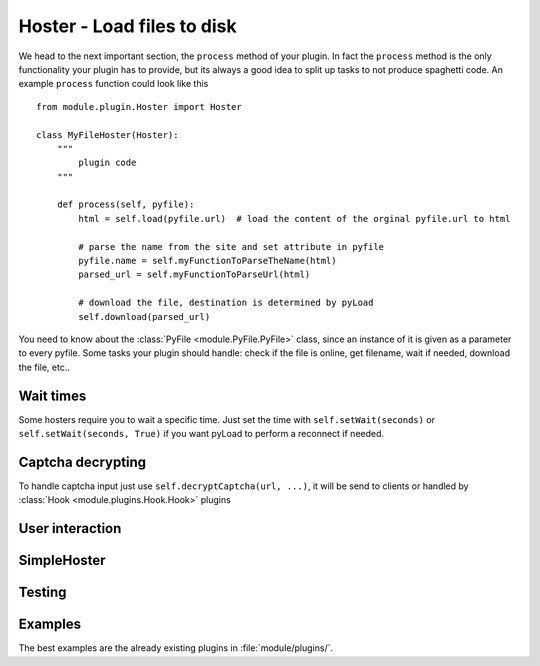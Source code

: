 .. _hoster_plugin:

Hoster - Load files to disk
===========================

We head to the next important section, the ``process`` method of your plugin.
In fact the ``process`` method is the only functionality your plugin has to provide, but its always a good idea to split up tasks to not produce spaghetti code.
An example ``process`` function could look like this ::

        from module.plugin.Hoster import Hoster

        class MyFileHoster(Hoster):
            """
                plugin code
            """
            
            def process(self, pyfile):
                html = self.load(pyfile.url)  # load the content of the orginal pyfile.url to html

                # parse the name from the site and set attribute in pyfile
                pyfile.name = self.myFunctionToParseTheName(html)
                parsed_url = self.myFunctionToParseUrl(html)

                # download the file, destination is determined by pyLoad
                self.download(parsed_url)

You need to know about the :class:`PyFile <module.PyFile.PyFile>` class, since an instance of it is given as a parameter to every pyfile.
Some tasks your plugin should handle:  check if the file is online, get filename, wait if needed, download the file, etc..

Wait times
----------

Some hosters require you to wait a specific time. Just set the time with ``self.setWait(seconds)`` or
``self.setWait(seconds, True)`` if you want pyLoad to perform a reconnect if needed.

Captcha decrypting
------------------

To handle captcha input just use ``self.decryptCaptcha(url, ...)``, it will be send to clients
or handled by :class:`Hook <module.plugins.Hook.Hook>` plugins

User interaction
----------------


SimpleHoster
------------


Testing
-------


Examples
--------

The best examples are the already existing plugins in :file:`module/plugins/`.